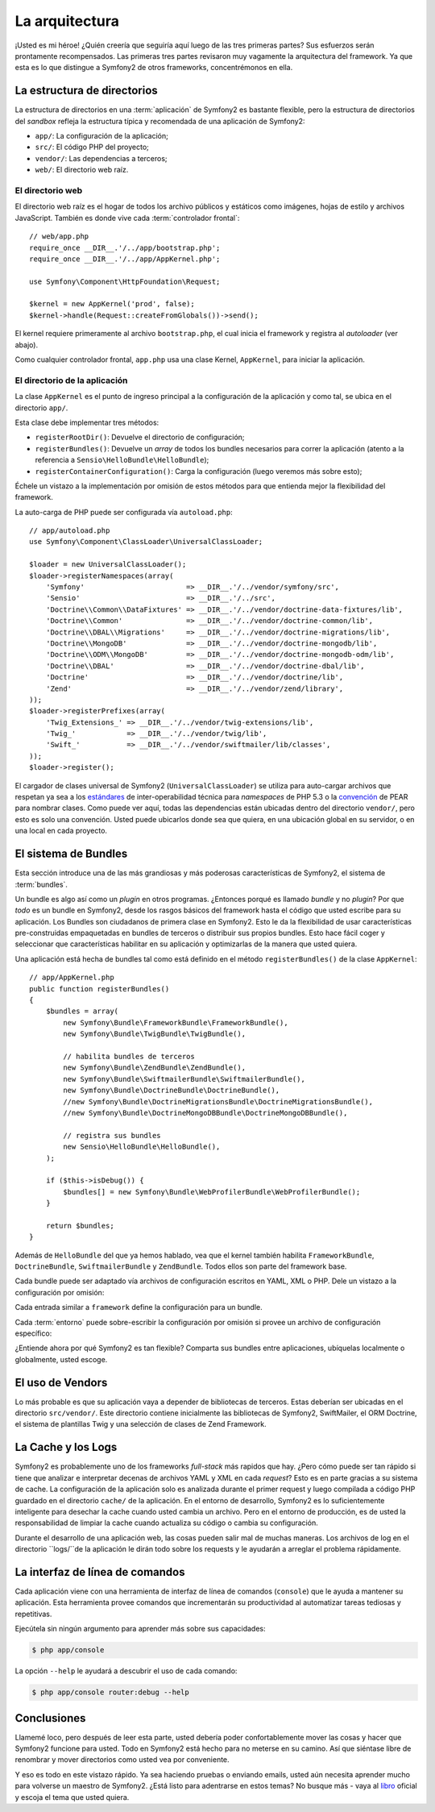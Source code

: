 La arquitectura
===============

¡Usted es mi héroe! ¿Quién creería que seguiría aquí luego de las tres primeras
partes? Sus esfuerzos serán prontamente recompensados. Las primeras tres partes
revisaron muy vagamente la arquitectura del framework. Ya que esta es lo que
distingue a Symfony2 de otros frameworks, concentrémonos en ella.

.. index::
   single: Estructura de directorios

La estructura de directorios
----------------------------

La estructura de directorios en una :term:`aplicación` de Symfony2 es bastante
flexible, pero la estructura de directorios del *sandbox* refleja la estructura
típica y recomendada de una aplicación de Symfony2:

* ``app/``: La configuración de la aplicación;
* ``src/``: El código PHP del proyecto;
* ``vendor/``: Las dependencias a terceros;
* ``web/``: El directorio web raíz.

El directorio web
~~~~~~~~~~~~~~~~~

El directorio web raíz es el hogar de todos los archivo públicos y estáticos
como imágenes, hojas de estilo y archivos JavaScript. También es donde vive cada
:term:`controlador frontal`::

    // web/app.php
    require_once __DIR__.'/../app/bootstrap.php';
    require_once __DIR__.'/../app/AppKernel.php';

    use Symfony\Component\HttpFoundation\Request;

    $kernel = new AppKernel('prod', false);
    $kernel->handle(Request::createFromGlobals())->send();

El kernel requiere primeramente al archivo ``bootstrap.php``, el cual inicia el
framework y registra al *autoloader* (ver abajo).

Como cualquier controlador frontal, ``app.php`` usa una clase Kernel,
``AppKernel``, para iniciar la aplicación.

.. index::
   single: Kernel

El directorio de la aplicación
~~~~~~~~~~~~~~~~~~~~~~~~~~~~~~

La clase ``AppKernel`` es el punto de ingreso principal a la configuración de la
aplicación y como tal, se ubica en el directorio ``app/``.

Esta clase debe implementar tres métodos:

* ``registerRootDir()``: Devuelve el directorio de configuración;

* ``registerBundles()``: Devuelve un *array* de todos los bundles necesarios
  para correr la aplicación (atento a la referencia a
  ``Sensio\HelloBundle\HelloBundle``);

* ``registerContainerConfiguration()``: Carga la configuración (luego veremos
  más sobre esto);

Échele un vistazo a la implementación por omisión de estos métodos para que
entienda mejor la flexibilidad del framework.

La auto-carga de PHP puede ser configurada vía ``autoload.php``::

    // app/autoload.php
    use Symfony\Component\ClassLoader\UniversalClassLoader;

    $loader = new UniversalClassLoader();
    $loader->registerNamespaces(array(
        'Symfony'                        => __DIR__.'/../vendor/symfony/src',
        'Sensio'                         => __DIR__.'/../src',
        'Doctrine\\Common\\DataFixtures' => __DIR__.'/../vendor/doctrine-data-fixtures/lib',
        'Doctrine\\Common'               => __DIR__.'/../vendor/doctrine-common/lib',
        'Doctrine\\DBAL\\Migrations'     => __DIR__.'/../vendor/doctrine-migrations/lib',
        'Doctrine\\MongoDB'              => __DIR__.'/../vendor/doctrine-mongodb/lib',
        'Doctrine\\ODM\\MongoDB'         => __DIR__.'/../vendor/doctrine-mongodb-odm/lib',
        'Doctrine\\DBAL'                 => __DIR__.'/../vendor/doctrine-dbal/lib',
        'Doctrine'                       => __DIR__.'/../vendor/doctrine/lib',
        'Zend'                           => __DIR__.'/../vendor/zend/library',
    ));
    $loader->registerPrefixes(array(
        'Twig_Extensions_' => __DIR__.'/../vendor/twig-extensions/lib',
        'Twig_'            => __DIR__.'/../vendor/twig/lib',
        'Swift_'           => __DIR__.'/../vendor/swiftmailer/lib/classes',
    ));
    $loader->register();

El cargador de clases universal de Symfony2 (``UniversalClassLoader``) se
utiliza para auto-cargar archivos que respetan ya sea a los `estándares`_ de
inter-operabilidad técnica para *namespaces* de PHP 5.3 o la `convención`_ de
PEAR para nombrar clases. Como puede ver aquí, todas las dependencias están
ubicadas dentro del directorio ``vendor/``, pero esto es solo una convención.
Usted puede ubicarlos donde sea que quiera, en una ubicación global en su
servidor, o en una local en cada proyecto.

.. index::
   single: Bundles

El sistema de Bundles
---------------------

Esta sección introduce una de las más grandiosas y más poderosas características
de Symfony2, el sistema de :term:`bundles`.

Un bundle es algo así como un *plugin* en otros programas. ¿Entonces porqué es
llamado *bundle* y no *plugin*? Por que *todo* es un bundle en Symfony2, desde
los rasgos básicos del framework hasta el código que usted escribe para su
aplicación. Los Bundles son ciudadanos de primera clase en Symfony2. Esto le da
la flexibilidad de usar características pre-construidas empaquetadas en bundles
de terceros o distribuir sus propios bundles. Esto hace fácil coger y
seleccionar que características habilitar en su aplicación y optimizarlas de la
manera que usted quiera.

Una aplicación está hecha de bundles tal como está definido en el método
``registerBundles()`` de la clase ``AppKernel``::


    // app/AppKernel.php
    public function registerBundles()
    {
        $bundles = array(
            new Symfony\Bundle\FrameworkBundle\FrameworkBundle(),
            new Symfony\Bundle\TwigBundle\TwigBundle(),

            // habilita bundles de terceros
            new Symfony\Bundle\ZendBundle\ZendBundle(),
            new Symfony\Bundle\SwiftmailerBundle\SwiftmailerBundle(),
            new Symfony\Bundle\DoctrineBundle\DoctrineBundle(),
            //new Symfony\Bundle\DoctrineMigrationsBundle\DoctrineMigrationsBundle(),
            //new Symfony\Bundle\DoctrineMongoDBBundle\DoctrineMongoDBBundle(),

            // registra sus bundles
            new Sensio\HelloBundle\HelloBundle(),
        );

        if ($this->isDebug()) {
            $bundles[] = new Symfony\Bundle\WebProfilerBundle\WebProfilerBundle();
        }

        return $bundles;
    }

Además de ``HelloBundle`` del que ya hemos hablado, vea que el kernel también
habilita ``FrameworkBundle``, ``DoctrineBundle``, ``SwiftmailerBundle`` y
``ZendBundle``. Todos ellos son parte del framework base.

Cada bundle puede ser adaptado vía archivos de configuración escritos en YAML,
XML o PHP. Dele un vistazo a la configuración por omisión:

.. configuration-block::

    .. code-block:: yaml

        # app/config/config.yml
        framework:
            charset:       UTF-8
            error_handler: null
            csrf_protection:
                enabled: true
                secret: xxxxxxxxxx
            router:        { resource: "%kernel.root_dir%/config/routing.yml" }
            validation:    { enabled: true, annotations: true }
            templating:    { engines: ['twig'] } #assets_version: SomeVersionScheme
            session:
                default_locale: en
                lifetime:       3600
                auto_start:     true

        # Twig Configuration
        twig:
            debug:            %kernel.debug%
            strict_variables: %kernel.debug%

        ## Doctrine Configuration
        #doctrine:
        #   dbal:
        #       dbname:   xxxxxxxx
        #       user:     xxxxxxxx
        #       password: ~
        #       logging:  %kernel.debug%
        #   orm:
        #       auto_generate_proxy_classes: %kernel.debug%
        #       mappings:
        #           HelloBundle: ~

        ## Swiftmailer Configuration
        #swiftmailer:
        #    transport:  smtp
        #    encryption: ssl
        #    auth_mode:  login
        #    host:       smtp.gmail.com
        #    username:   xxxxxxxx
        #    password:   xxxxxxxx

    .. code-block:: xml

        <!-- app/config/config.xml -->
        <framework:config charset="UTF-8" error-handler="null" cache-warmer="false">
            <framework:router resource="%kernel.root_dir%/config/routing.xml" cache-warmer="true" />
            <framework:validation enabled="true" annotations="true" />
            <framework:session default-locale="en" lifetime="3600" auto-start="true" />
            <framework:templating assets-version="SomeVersionScheme" cache-warmer="true">
                <framework:engine id="twig" />
            </framework:templating>
            <framework:csrf-protection enabled="true" secret="xxxxxxxxxx" />
        </framework:config>

        <!-- Twig Configuration -->
        <twig:config debug="%kernel.debug%" strict-variables="%kernel.debug%" cache-warmer="true" />

        <!-- Doctrine Configuration -->
        <!--
        <doctrine:config>
            <doctrine:dbal dbname="xxxxxxxx" user="xxxxxxxx" password="" logging="%kernel.debug%" />
            <doctrine:orm auto-generate-proxy-classes="%kernel.debug%">
                <doctrine:mappings>
                    <doctrine:mapping name="HelloBundle" />
                </doctrine:mappings>
            </doctrine:orm>
        </doctrine:config>
        -->

        <!-- Swiftmailer Configuration -->
        <!--
        <swiftmailer:config
            transport="smtp"
            encryption="ssl"
            auth-mode="login"
            host="smtp.gmail.com"
            username="xxxxxxxx"
            password="xxxxxxxx" />
        -->

    .. code-block:: php

        // app/config/config.php
        $container->loadFromExtension('framework', array(
            'charset'         => 'UTF-8',
            'error_handler'   => null,
            'csrf-protection' => array('enabled' => true, 'secret' => 'xxxxxxxxxx'),
            'router'          => array('resource' => '%kernel.root_dir%/config/routing.php'),
            'validation'      => array('enabled' => true, 'annotations' => true),
            'templating'      => array(
                'engines' => array('twig'),
                #'assets_version' => "SomeVersionScheme",
            ),
            'session' => array(
                'default_locale' => "en",
                'lifetime'       => "3600",
                'auto_start'     => true,
            ),
        ));

        // Configuración de Twig
        $container->loadFromExtension('twig', array(
            'debug'            => '%kernel.debug%',
            'strict_variables' => '%kernel.debug%',
        ));

        // Configuración de Doctrine
        /*
        $container->loadFromExtension('doctrine', array(
            'dbal' => array(
                'dbname'   => 'xxxxxxxx',
                'user'     => 'xxxxxxxx',
                'password' => '',
                'logging'  => '%kernel.debug%',
            ),
            'orm' => array(
                'auto_generate_proxy_classes' => '%kernel.debug%',
                'mappings' => array('HelloBundle' => array()),
            ),
        ));
        */

        // Configuración de Swiftmailer
        /*
        $container->loadFromExtension('swiftmailer', array(
            'transport'  => "smtp",
            'encryption' => "ssl",
            'auth_mode'  => "login",
            'host'       => "smtp.gmail.com",
            'username'   => "xxxxxxxx",
            'password'   => "xxxxxxxx",
        ));
        */

Cada entrada similar a ``framework`` define la configuración para un bundle.

Cada :term:`entorno` puede sobre-escribir la configuración por omisión si
provee un archivo de configuración específico:

.. configuration-block::

    .. code-block:: yaml

        # app/config/config_dev.yml
        imports:
            - { resource: config.yml }

        framework:
            router:   { resource: "%kernel.root_dir%/config/routing_dev.yml" }
            profiler: { only_exceptions: false }

        web_profiler:
            toolbar: true
            intercept_redirects: true

        zend:
            logger:
                priority: debug
                path:     %kernel.logs_dir%/%kernel.environment%.log

    .. code-block:: xml

        <!-- app/config/config_dev.xml -->
        <imports>
            <import resource="config.xml" />
        </imports>

        <framework:config>
            <framework:router resource="%kernel.root_dir%/config/routing_dev.xml" />
            <framework:profiler only-exceptions="false" />
        </framework:config>

        <webprofiler:config
            toolbar="true"
            intercept-redirects="true"
        />

        <zend:config>
            <zend:logger priority="info" path="%kernel.logs_dir%/%kernel.environment%.log" />
        </zend:config>

    .. code-block:: php

        // app/config/config_dev.php
        $loader->import('config.php');

        $container->loadFromExtension('framework', array(
            'router'   => array('resource' => '%kernel.root_dir%/config/routing_dev.php'),
            'profiler' => array('only-exceptions' => false),
        ));

        $container->loadFromExtension('web_profiler', array(
            'toolbar' => true,
            'intercept-redirects' => true,
        ));

        $container->loadFromExtension('zend', array(
            'logger' => array(
                'priority' => 'info',
                'path'     => '%kernel.logs_dir%/%kernel.environment%.log',
            ),
        ));

¿Entiende ahora por qué Symfony2 es tan flexible? Comparta sus bundles entre
aplicaciones, ubíquelas localmente o globalmente, usted escoge.

.. index::
   single: Vendors

El uso de Vendors
-----------------

Lo más probable es que su aplicación vaya a depender de bibliotecas de terceros.
Estas deberían ser ubicadas en el directorio ``src/vendor/``. Este directorio
contiene inicialmente las bibliotecas de Symfony2, SwiftMailer, el ORM Doctrine,
el sistema de plantillas Twig y una selección de clases de Zend Framework.

.. index::
   single: Cache de configuración
   single: Logs

La Cache y los Logs
-------------------

Symfony2 es probablemente uno de los frameworks *full-stack* más rapidos que
hay. ¿Pero cómo puede ser tan rápido si tiene que analizar e interpretar decenas
de archivos YAML y XML en cada *request*? Esto es en parte gracias a su sistema
de cache. La configuración de la aplicación solo es analizada durante el primer
request y luego compilada a código PHP guardado en el directorio ``cache/`` de
la aplicación. En el entorno de desarrollo, Symfony2 es lo suficientemente
inteligente para desechar la cache cuando usted cambia un archivo. Pero en el
entorno de producción, es de usted la responsabilidad de limpiar la cache cuando
actualiza su código o cambia su configuración.

Durante el desarrollo de una aplicación web, las cosas pueden salir mal de
muchas maneras. Los archivos de log en el directorio ``logs/``de la aplicación
le dirán todo sobre los requests y le ayudarán a arreglar el problema rápidamente.

.. index::
   single: CLI
   single: Línea de comandos

La interfaz de línea de comandos
--------------------------------

Cada aplicación viene con una herramienta de interfaz de línea de comandos
(``console``) que le ayuda a mantener su aplicación. Esta herramienta provee
comandos que incrementarán su productividad al automatizar tareas tediosas y
repetitivas.

Ejecútela sin ningún argumento para aprender más sobre sus capacidades:

.. code-block:: bash

    $ php app/console

La opción ``--help`` le ayudará a descubrir el uso de cada comando:

.. code-block:: bash

    $ php app/console router:debug --help

Conclusiones
------------

Llamemé loco, pero después de leer esta parte, usted debería poder
confortablemente mover las cosas y hacer que Symfony2 funcione para usted. Todo
en Symfony2 está hecho para no meterse en su camino. Así que siéntase libre de
renombrar y mover directorios como usted vea por conveniente.

Y eso es todo en este vistazo rápido. Ya sea haciendo pruebas o enviando emails,
usted aún necesita aprender mucho para volverse un maestro de Symfony2. ¿Está
listo para adentrarse en estos temas? No busque más - vaya al `libro`_ oficial y
escoja el tema que usted quiera.

.. _estándares: http://groups.google.com/group/php-standards/web/psr-0-final-proposal
.. _convención: http://pear.php.net/
.. _libro:      http://www.symfony-reloaded.org/learn
